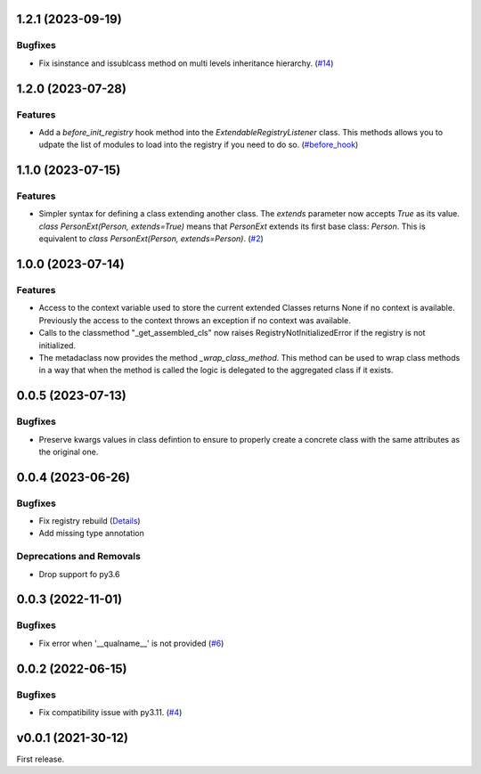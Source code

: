 1.2.1 (2023-09-19)
==================

Bugfixes
--------

- Fix isinstance and issublcass method on multi levels inheritance hierarchy. (`#14 <https://github.com/lmignon/extendable/pull/14>`_)


1.2.0 (2023-07-28)
==================

Features
--------

- Add a  `before_init_registry` hook method into the `ExtendableRegistryListener` class.
  This methods allows you to udpate the list of modules to load into the registry if
  you need to do so. (`#before_hook <https://github.com/lmignon/extendable/pull/13>`_)


1.1.0 (2023-07-15)
==================

Features
--------

- Simpler syntax for defining a class extending another class. The `extends` parameter now accepts `True` as its value. `class PersonExt(Person, extends=True)` means that `PersonExt` extends its first base class: `Person`. This is equivalent to `class PersonExt(Person, extends=Person)`. (`#2 <https://github.com/lmignon/extendable/issues/2>`_)


1.0.0 (2023-07-14)
==================

Features
--------

- Access to the context variable used to store the current extended Classes
  returns None if no context is available. Previously the access to the context
  throws an exception if no context was available.
- Calls to the classmethod "_get_assembled_cls" now raises RegistryNotInitializedError
  if the registry is not initialized.
- The metadaclass now provides the method `_wrap_class_method`. This method
  can be used to wrap class methods in a way that when the method is called
  the logic is delegated to the aggregated class if it exists.


0.0.5 (2023-07-13)
==================

Bugfixes
--------

- Preserve kwargs values in class defintion to ensure to properly create a concrete class with the same attributes as the original one.


0.0.4 (2023-06-26)
==================

Bugfixes
--------

- Fix registry rebuild (`Details <https://github.com/lmignon/extendable/pull/8/commits/120c1b749081f48893ca74d711091621c3c3481e>`_)
- Add missing type annotation


Deprecations and Removals
-------------------------

- Drop support fo py3.6


0.0.3 (2022-11-01)
==================

Bugfixes
--------

-  Fix error when '__qualname__' is not provided (`#6 <https://github.com/lmignon/extendable/issues/6>`_)


0.0.2 (2022-06-15)
==================

Bugfixes
--------

- Fix compatibility issue with py3.11. (`#4 <https://github.com/lmignon/extendable/issues/4>`_)


v0.0.1 (2021-30-12)
===================

First release.
